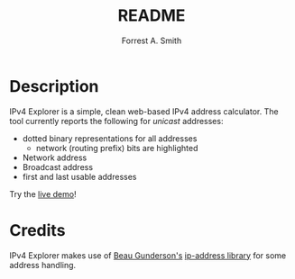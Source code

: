 #+OPTIONS: num:nil toc:nil
#+AUTHOR: Forrest A. Smith
#+TITLE: README
* Description
IPv4 Explorer is a simple, clean web-based IPv4 address calculator. The tool currently reports the following for /unicast/ addresses:

- dotted binary representations for all addresses
  - network (routing prefix) bits are highlighted
- Network address
- Broadcast address
- first and last usable addresses

Try the [[https://ephsmith.org/ipv4explore][live demo]]!

* Credits
IPv4 Explorer makes use of [[https://github.com/beaugunderson][Beau Gunderson's]] [[https://github.com/beaugunderson/ip-address][ip-address library]] for some address handling.
